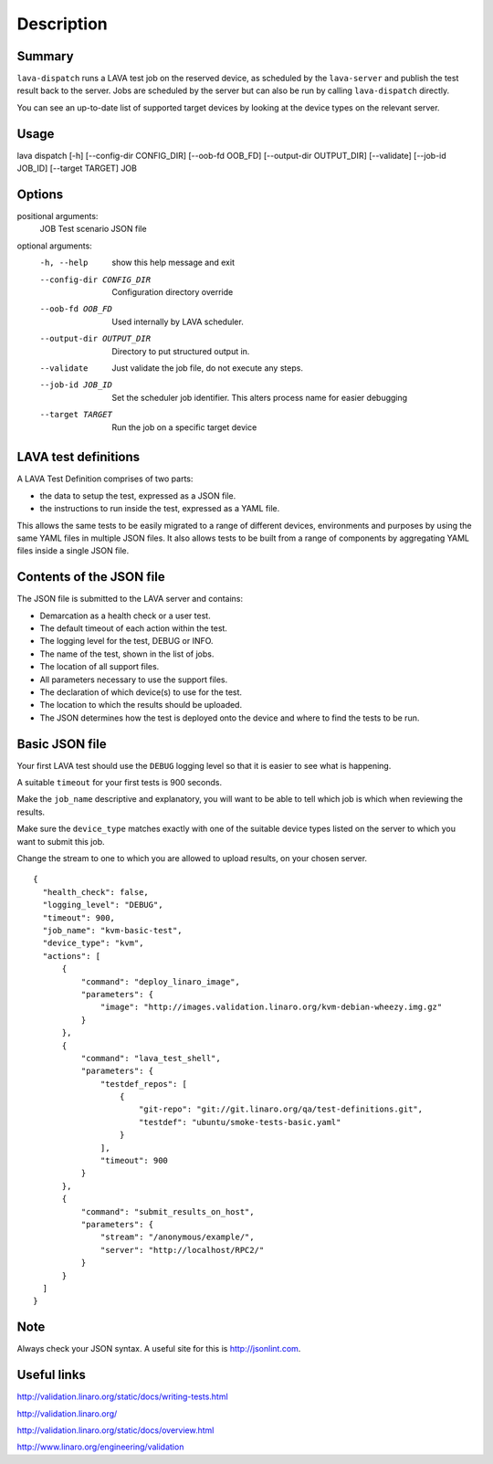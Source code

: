 
Description
============

Summary
#######

``lava-dispatch`` runs a LAVA test job on the reserved device, as
scheduled by the ``lava-server`` and publish the test result back to
the server. Jobs are scheduled by the server but can also be run by
calling ``lava-dispatch`` directly.

You can see an up-to-date list of supported target devices by looking
at the device types on the relevant server.

Usage
#####

lava dispatch [-h] [--config-dir CONFIG_DIR] [--oob-fd OOB_FD]
[--output-dir OUTPUT_DIR] [--validate] [--job-id JOB_ID]
[--target TARGET]
JOB

Options
########

positional arguments:
  JOB                   Test scenario JSON file

optional arguments:
  -h, --help            show this help message and exit
  --config-dir CONFIG_DIR
                        Configuration directory override
  --oob-fd OOB_FD       Used internally by LAVA scheduler.
  --output-dir OUTPUT_DIR
                        Directory to put structured output in.
  --validate            Just validate the job file, do not execute any steps.
  --job-id JOB_ID       Set the scheduler job identifier. This alters process
                        name for easier debugging
  --target TARGET       Run the job on a specific target device

LAVA test definitions
#####################

A LAVA Test Definition comprises of two parts:

* the data to setup the test, expressed as a JSON file.
* the instructions to run inside the test, expressed as a YAML file.

This allows the same tests to be easily migrated to a range of different
devices, environments and purposes by using the same YAML files in
multiple JSON files. It also allows tests to be built from a range of
components by aggregating YAML files inside a single JSON file.

Contents of the JSON file
#########################

The JSON file is submitted to the LAVA server and contains:

* Demarcation as a health check or a user test.
* The default timeout of each action within the test.
* The logging level for the test, DEBUG or INFO.
* The name of the test, shown in the list of jobs.
* The location of all support files.
* All parameters necessary to use the support files.
* The declaration of which device(s) to use for the test.
* The location to which the results should be uploaded.
* The JSON determines how the test is deployed onto the device and
  where to find the tests to be run.

Basic JSON file
###############

Your first LAVA test should use the ``DEBUG`` logging level so that it
is easier to see what is happening.

A suitable ``timeout`` for your first tests is 900 seconds.

Make the ``job_name`` descriptive and explanatory, you will want to be
able to tell which job is which when reviewing the results.

Make sure the ``device_type`` matches exactly with one of the suitable
device types listed on the server to which you want to submit this job.

Change the stream to one to which you are allowed to upload results, on
your chosen server.

::

 {
   "health_check": false,
   "logging_level": "DEBUG",
   "timeout": 900,
   "job_name": "kvm-basic-test",
   "device_type": "kvm",
   "actions": [
       {
           "command": "deploy_linaro_image",
           "parameters": {
               "image": "http://images.validation.linaro.org/kvm-debian-wheezy.img.gz"
           }
       },
       {
           "command": "lava_test_shell",
           "parameters": {
               "testdef_repos": [
                   {
                       "git-repo": "git://git.linaro.org/qa/test-definitions.git",
                       "testdef": "ubuntu/smoke-tests-basic.yaml"
                   }
               ],
               "timeout": 900
           }
       },
       {
           "command": "submit_results_on_host",
           "parameters": {
               "stream": "/anonymous/example/",
               "server": "http://localhost/RPC2/"
           }
       }
   ]
 }

Note
####

Always check your JSON syntax. A useful site for this is http://jsonlint.com.

Useful links
############

http://validation.linaro.org/static/docs/writing-tests.html

http://validation.linaro.org/

http://validation.linaro.org/static/docs/overview.html

http://www.linaro.org/engineering/validation
